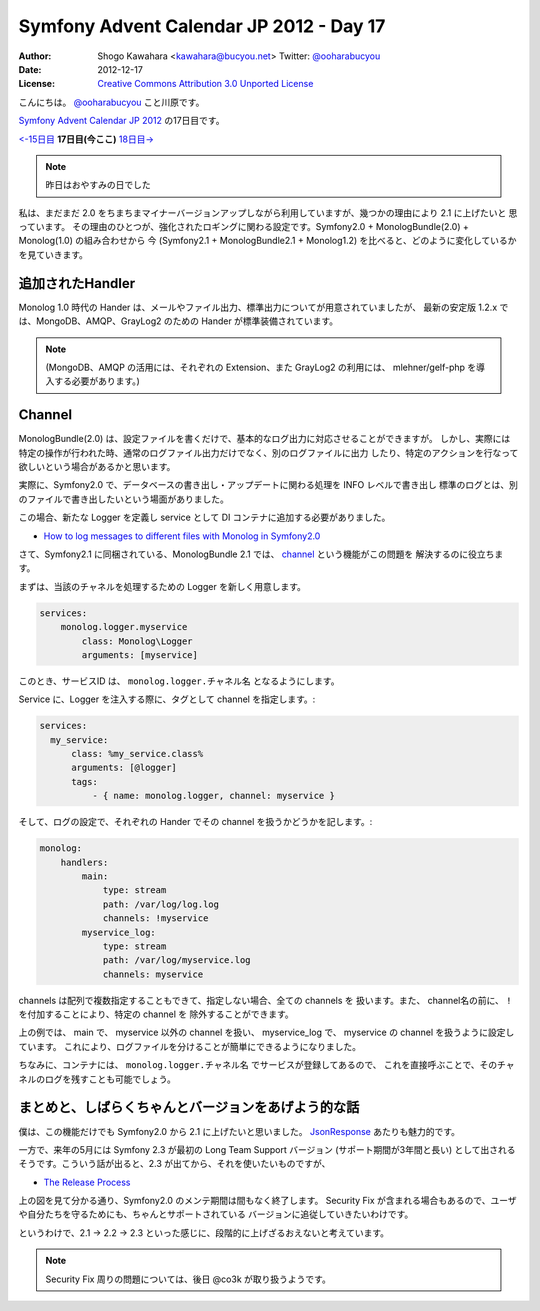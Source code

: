 .. Symfony Advent Calendar 2012 - Day 17 documentation master file, created by
   sphinx-quickstart on Sat Dec 15 14:06:21 2012.
   You can adapt this file completely to your liking, but it should at least
   contain the root `toctree` directive.

========================================
Symfony Advent Calendar JP 2012 - Day 17
========================================

:Author: Shogo Kawahara <kawahara@bucyou.net> Twitter: `@ooharabucyou`_
:Date: 2012-12-17
:License: `Creative Commons Attribution 3.0 Unported License <http://creativecommons.org/licenses/by/3.0/>`_

.. _`@ooharabucyou`: http://twitter.com/ooharabucyou

こんにちは。 `@ooharabucyou`_ こと川原です。

`Symfony Advent Calendar JP 2012 <http://www.adventar.org/calendars/24>`_ の17日目です。

`<-15日目`_ **17日目(今ここ)** `18日目->`_

.. _`<-15日目`: http://phpmentors.jp/post/37960503952/symfony-2013-hidenorigoto
.. _`18日目->`: http://example.com/


.. note::

    昨日はおやすみの日でした

私は、まだまだ 2.0 をちまちまマイナーバージョンアップしながら利用していますが、幾つかの理由により 2.1 に上げたいと
思っています。
その理由のひとつが、強化されたロギングに関わる設定です。Symfony2.0 + MonologBundle(2.0) + Monolog(1.0) の組み合わせから
今 (Symfony2.1 + MonologBundle2.1 + Monolog1.2) を比べると、どのように変化しているかを見ていきます。

追加されたHandler
=================

Monolog 1.0 時代の Hander は、メールやファイル出力、標準出力についてが用意されていましたが、
最新の安定版 1.2.x では、MongoDB、AMQP、GrayLog2 のための Hander が標準装備されています。

.. note::

    (MongoDB、AMQP の活用には、それぞれの Extension、また GrayLog2 の利用には、
    mlehner/gelf-php を導入する必要があります。)

Channel
=======

MonologBundle(2.0) は、設定ファイルを書くだけで、基本的なログ出力に対応させることができますが。
しかし、実際には特定の操作が行われた時、通常のログファイル出力だけでなく、別のログファイルに出力
したり、特定のアクションを行なって欲しいという場合があるかと思います。

実際に、Symfony2.0 で、データベースの書き出し・アップデートに関わる処理を INFO レベルで書き出し
標準のログとは、別のファイルで書き出したいという場面がありました。

この場合、新たな Logger を定義し service として DI コンテナに追加する必要がありました。

- `How to log messages to different files with Monolog in Symfony2.0 <http://www.ricardclau.com/2012/08/how-to-log-messages-to-different-files-with-monolog-in-symfony2-0/>`_

さて、Symfony2.1 に同梱されている、MonologBundle 2.1 では、 `channel`_  という機能がこの問題を
解決するのに役立ちます。

.. _`channel`:  http://symfony.com/doc/master/cookbook/logging/channels_handlers.html

まずは、当該のチャネルを処理するための Logger を新しく用意します。

.. code-block:: yaml

    services:
        monolog.logger.myservice
            class: Monolog\Logger
            arguments: [myservice]

このとき、サービスID は、 ``monolog.logger.チャネル名`` となるようにします。

Service に、Logger を注入する際に、タグとして channel を指定します。:

.. code-block:: yaml

    services:
      my_service:
          class: %my_service.class%
          arguments: [@logger]
          tags:
              - { name: monolog.logger, channel: myservice }

そして、ログの設定で、それぞれの Hander でその channel を扱うかどうかを記します。:

.. code-block:: yaml

    monolog:
        handlers:
            main:
                type: stream
                path: /var/log/log.log
                channels: !myservice
            myservice_log:
                type: stream
                path: /var/log/myservice.log
                channels: myservice

channels は配列で複数指定することもできて、指定しない場合、全ての channels を
扱います。また、 channel名の前に、 ``!`` を付加することにより、特定の channel を
除外することができます。

上の例では、 main で、 myservice 以外の channel を扱い、 myservice_log で、 myservice
の channel を扱うように設定しています。
これにより、ログファイルを分けることが簡単にできるようになりました。

ちなみに、コンテナには、 ``monolog.logger.チャネル名`` でサービスが登録してあるので、
これを直接呼ぶことで、そのチャネルのログを残すことも可能でしょう。

まとめと、しばらくちゃんとバージョンをあげよう的な話
====================================================

僕は、この機能だけでも Symfony2.0 から 2.1 に上げたいと思いました。 `JsonResponse`_ あたりも魅力的です。

.. _`JsonResponse`: https://github.com/symfony/symfony/blob/master/src/Symfony/Component/HttpFoundation/JsonResponse.php

一方で、来年の5月には Symfony 2.3 が最初の Long Team Support バージョン (サポート期間が3年間と長い)
として出されるそうです。こういう話が出ると、2.3 が出てから、それを使いたいものですが、

-  `The Release Process <http://symfony.com/doc/current/contributing/community/releases.html>`_

上の図を見て分かる通り、Symfony2.0 のメンテ期間は間もなく終了します。
Security Fix が含まれる場合もあるので、ユーザや自分たちを守るためにも、ちゃんとサポートされている
バージョンに追従していきたいわけです。

というわけで、2.1 -> 2.2 -> 2.3 といった感じに、段階的に上げざるおえないと考えています。

.. note::

    Security Fix 周りの問題については、後日 @co3k が取り扱うようです。
